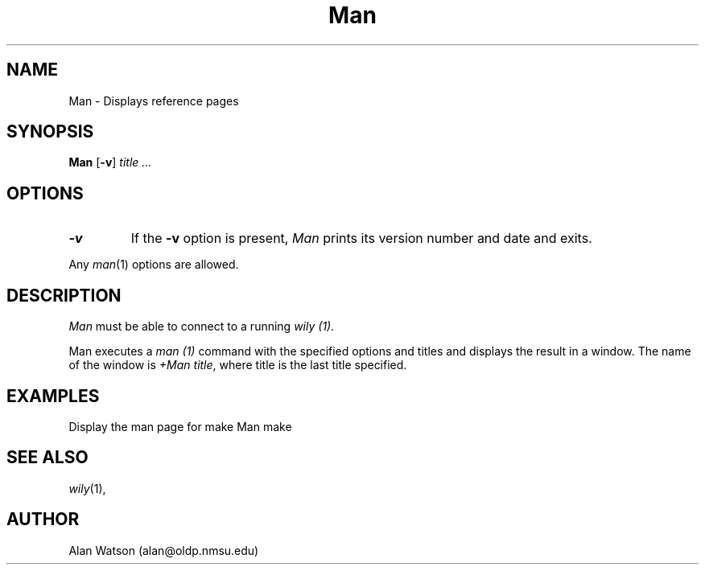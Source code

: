 .\" Dd	distance to space vertically before a "display"
.\" These are what n/troff use for interparagraph distance
.\"-------
.if t .nr Dd .4v
.if n .nr Dd 1v
.\"-------
.\" Ds	begin a display, indented .5 inches from the surrounding text.
.\"
.\" Note that uses of Ds and De may NOT be nested.
.\"-------
.de Ds
.sp \\n(Ddu
.RS \\$1
.nf
..
.\"-------
.\" De	end a display (no trailing vertical spacing)
.\"-------
.de De
.fi
.RE
.in
..
.\" @(#) Man %R%.%L% of %D%
.TH Man 1 "%R%.%L% of %D%"
.SH NAME
Man \- Displays reference pages
.SH SYNOPSIS
.B Man
.RB [ \-v ]
.I title ...
.SH OPTIONS
.TP
.B \-v
If the
.B \-v
option is present,
.I Man
prints its version number and date and exits.
.PP
Any
.IR man (1)
options are allowed.
.SH DESCRIPTION
.I Man
must be able to connect to a running 
.I wily (1).
.PP
Man executes a
.I man (1)
command with the specified options and titles
and displays the result in a window.
The name of the window is
.IR "+Man\ title" ,
where title is the last title specified.
.SH EXAMPLES
Display the man page for make
.DS
Man make
.De
.SH SEE ALSO
.IR wily (1),
.SH AUTHOR
Alan Watson (alan@oldp.nmsu.edu)
